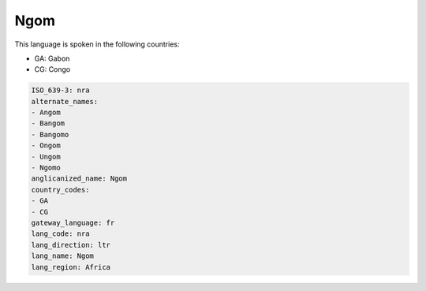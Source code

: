 .. _nra:

Ngom
====

This language is spoken in the following countries:

* GA: Gabon
* CG: Congo

.. code-block:: yaml

    ISO_639-3: nra
    alternate_names:
    - Angom
    - Bangom
    - Bangomo
    - Ongom
    - Ungom
    - Ngomo
    anglicanized_name: Ngom
    country_codes:
    - GA
    - CG
    gateway_language: fr
    lang_code: nra
    lang_direction: ltr
    lang_name: Ngom
    lang_region: Africa
    
